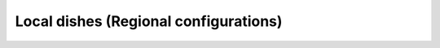 Local dishes (Regional configurations)
======================================

.. nbgallery::
   :caption: Local dishes (Regional configurations)
   :name: recipe-gallery-regional
   :glob:
   :hidden:

   ../Recipes/local-dishes-regional/*
